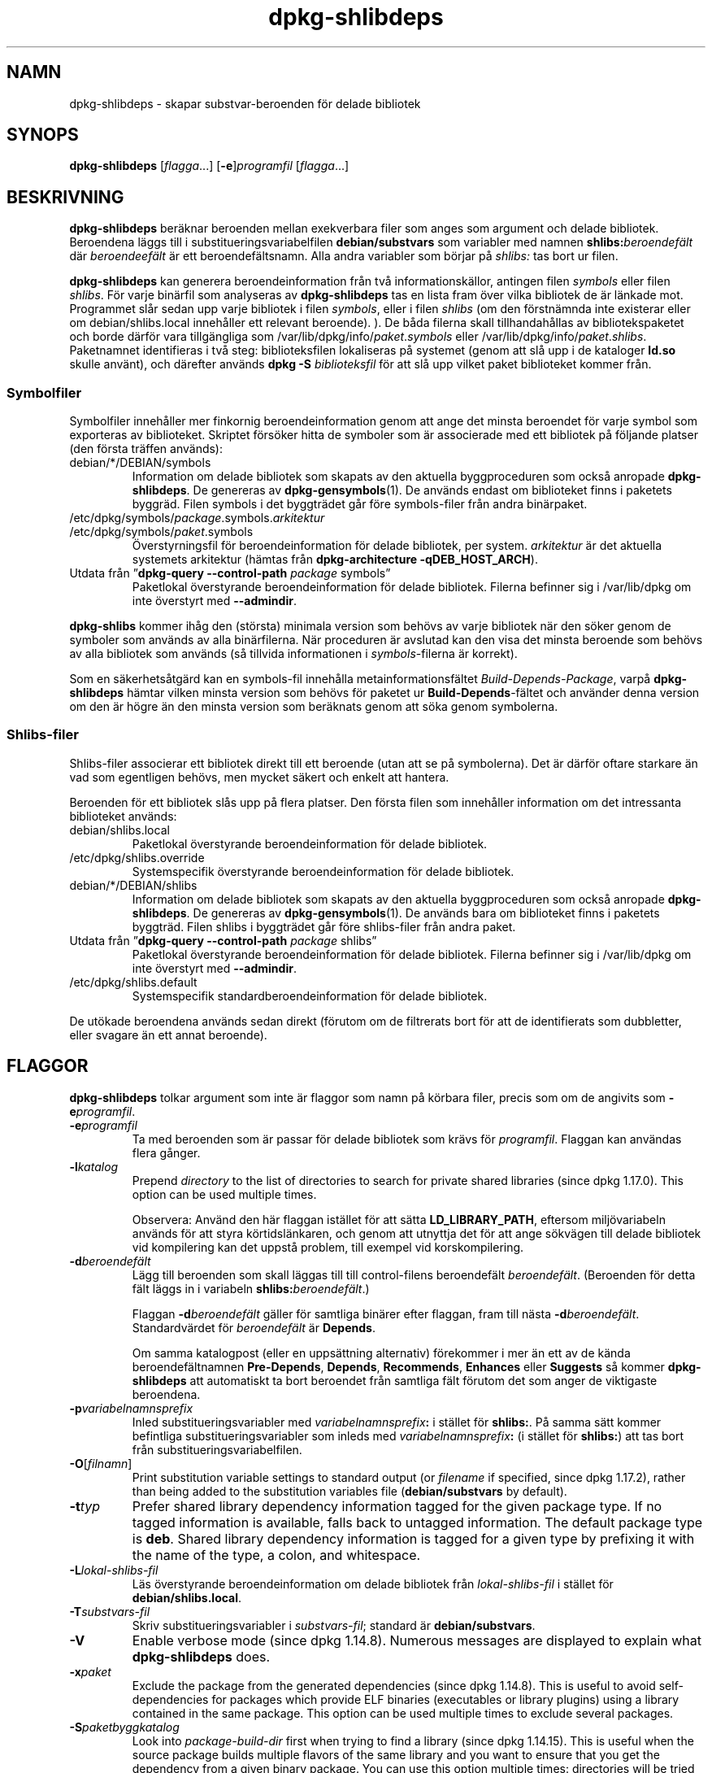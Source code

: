 .\" dpkg manual page - dpkg-deb(1)
.\"
.\" Copyright © 1995-1996 Ian Jackson <ijackson@chiark.greenend.org.uk>
.\" Copyright © 2000 Wichert Akkerman <wakkerma@debian.org>
.\" Copyright © 2006 Frank Lichtenheld <djpig@debian.org>
.\" Copyright © 2007-2011 Raphaël Hertzog <hertzog@debian.org>
.\" Copyright © 2011-2013, 2015 Guillem Jover <guillem@debian.org>
.\"
.\" This is free software; you can redistribute it and/or modify
.\" it under the terms of the GNU General Public License as published by
.\" the Free Software Foundation; either version 2 of the License, or
.\" (at your option) any later version.
.\"
.\" This is distributed in the hope that it will be useful,
.\" but WITHOUT ANY WARRANTY; without even the implied warranty of
.\" MERCHANTABILITY or FITNESS FOR A PARTICULAR PURPOSE.  See the
.\" GNU General Public License for more details.
.\"
.\" You should have received a copy of the GNU General Public License
.\" along with this program.  If not, see <https://www.gnu.org/licenses/>.
.
.\"*******************************************************************
.\"
.\" This file was generated with po4a. Translate the source file.
.\"
.\"*******************************************************************
.TH dpkg\-shlibdeps 1 2013\-09\-06 Debianprojektet dpkg\-verktygen
.SH NAMN
dpkg\-shlibdeps \- skapar substvar\-beroenden för delade bibliotek
.
.SH SYNOPS
\fBdpkg\-shlibdeps\fP [\fIflagga\fP...] [\fB\-e\fP]\fIprogramfil\fP [\fIflagga\fP...]
.
.SH BESKRIVNING
\fBdpkg\-shlibdeps\fP beräknar beroenden mellan exekverbara filer som anges som
argument och delade bibliotek. Beroendena läggs till i
substitueringsvariabelfilen \fBdebian/substvars\fP som variabler med namnen
\fBshlibs:\fP\fIberoendefält\fP där \fIberoendeefält\fP är ett
beroendefältsnamn. Alla andra variabler som börjar på \fIshlibs:\fP tas bort ur
filen.
.P
\fBdpkg\-shlibdeps\fP kan generera beroendeinformation från två
informationskällor, antingen filen \fIsymbols\fP eller filen \fIshlibs\fP. För
varje binärfil som analyseras av \fBdpkg\-shlibdeps\fP tas en lista fram över
vilka bibliotek de är länkade mot. Programmet slår sedan upp varje bibliotek
i filen \fIsymbols\fP, eller i filen \fIshlibs\fP (om den förstnämnda inte
existerar eller om debian/shlibs.local innehåller ett relevant
beroende). ). De båda filerna skall tillhandahållas av bibliotekspaketet och
borde därför vara tillgängliga som /var/lib/dpkg/info/\fIpaket\fP.\fIsymbols\fP
eller /var/lib/dpkg/info/\fIpaket\fP.\fIshlibs\fP. Paketnamnet identifieras i två
steg: biblioteksfilen lokaliseras på systemet (genom att slå upp i de
kataloger \fBld.so\fP skulle använt), och därefter används \fBdpkg \-S\fP
\fIbiblioteksfil\fP för att slå upp vilket paket biblioteket kommer från.
.SS Symbolfiler
Symbolfiler innehåller mer finkornig beroendeinformation genom att ange det
minsta beroendet för varje symbol som exporteras av biblioteket. Skriptet
försöker hitta de symboler som är associerade med ett bibliotek på följande
platser (den första träffen används):
.IP debian/*/DEBIAN/symbols
Information om delade bibliotek som skapats av den aktuella byggproceduren
som också anropade \fBdpkg\-shlibdeps\fP. De genereras av
\fBdpkg\-gensymbols\fP(1). De används endast om biblioteket finns i paketets
byggräd. Filen symbols i det byggträdet går före symbols\-filer från andra
binärpaket.
.IP /etc/dpkg/symbols/\fIpackage\fP.symbols.\fIarkitektur\fP
.IP /etc/dpkg/symbols/\fIpaket\fP.symbols
Överstyrningsfil för beroendeinformation för delade bibliotek, per
system. \fIarkitektur\fP är det aktuella systemets arkitektur (hämtas från
\fBdpkg\-architecture \-qDEB_HOST_ARCH\fP).
.IP "Utdata från \(rq\fBdpkg\-query \-\-control\-path\fP \fIpackage\fP symbols\(rq"
Paketlokal överstyrande beroendeinformation för delade bibliotek. Filerna
befinner sig i /var/lib/dpkg om inte överstyrt med \fB\-\-admindir\fP.
.P
\fBdpkg\-shlibs\fP kommer ihåg den (största) minimala version som behövs av
varje bibliotek när den söker genom de symboler som används av alla
binärfilerna. När proceduren är avslutad kan den visa det minsta beroende
som behövs av alla bibliotek som används (så tillvida informationen i
\fIsymbols\fP\-filerna är korrekt).
.P
Som en säkerhetsåtgärd kan en symbols\-fil innehålla metainformationsfältet
\fIBuild\-Depends\-Package\fP, varpå \fBdpkg\-shlibdeps\fP hämtar vilken minsta
version som behövs för paketet ur \fBBuild\-Depends\fP\-fältet och använder denna
version om den är högre än den minsta version som beräknats genom att söka
genom symbolerna.
.SS Shlibs\-filer
Shlibs\-filer associerar ett bibliotek direkt till ett beroende (utan att se
på symbolerna). Det är därför oftare starkare än vad som egentligen behövs,
men mycket säkert och enkelt att hantera.
.P
Beroenden för ett bibliotek slås upp på flera platser. Den första filen som
innehåller information om det intressanta biblioteket används:
.IP debian/shlibs.local
Paketlokal överstyrande beroendeinformation för delade bibliotek.
.IP /etc/dpkg/shlibs.override
Systemspecifik överstyrande beroendeinformation för delade bibliotek.
.IP debian/*/DEBIAN/shlibs
Information om delade bibliotek som skapats av den aktuella byggproceduren
som också anropade \fBdpkg\-shlibdeps\fP. De genereras av
\fBdpkg\-gensymbols\fP(1). De används bara om biblioteket finns i paketets
byggträd. Filen shlibs i byggträdet går före shlibs\-filer från andra paket.
.IP "Utdata från \(rq\fBdpkg\-query \-\-control\-path\fP \fIpackage\fP shlibs\(rq"
Paketlokal överstyrande beroendeinformation för delade bibliotek. Filerna
befinner sig i /var/lib/dpkg om inte överstyrt med \fB\-\-admindir\fP.
.IP /etc/dpkg/shlibs.default
Systemspecifik standardberoendeinformation för delade bibliotek.
.P
De utökade beroendena används sedan direkt (förutom om de filtrerats bort
för att de identifierats som dubbletter, eller svagare än ett annat
beroende).
.SH FLAGGOR
\fBdpkg\-shlibdeps\fP tolkar argument som inte är flaggor som namn på körbara
filer, precis som om de angivits som \fB\-e\fP\fIprogramfil\fP.
.TP 
\fB\-e\fP\fIprogramfil\fP
Ta med beroenden som är passar för delade bibliotek som krävs för
\fIprogramfil\fP. Flaggan kan användas flera gånger.
.TP 
\fB\-l\fP\fIkatalog\fP
Prepend \fIdirectory\fP to the list of directories to search for private shared
libraries (since dpkg 1.17.0). This option can be used multiple times.

Observera: Använd den här flaggan istället för att sätta \fBLD_LIBRARY_PATH\fP,
eftersom miljövariabeln används för att styra körtidslänkaren, och genom att
utnyttja det för att ange sökvägen till delade bibliotek vid kompilering kan
det uppstå problem, till exempel vid korskompilering.
.TP 
\fB\-d\fP\fIberoendefält\fP
Lägg till beroenden som skall läggas till till control\-filens beroendefält
\fIberoendefält\fP. (Beroenden för detta fält läggs in i variabeln
\fBshlibs:\fP\fIberoendefält\fP.)

Flaggan \fB\-d\fP\fIberoendefält\fP gäller för samtliga binärer efter flaggan, fram
till nästa \fB\-d\fP\fIberoendefält\fP. Standardvärdet för \fIberoendefält\fP är
\fBDepends\fP.

Om samma katalogpost (eller en uppsättning alternativ) förekommer i mer än
ett av de kända beroendefältnamnen \fBPre\-Depends\fP, \fBDepends\fP,
\fBRecommends\fP, \fBEnhances\fP eller \fBSuggests\fP så kommer \fBdpkg\-shlibdeps\fP att
automatiskt ta bort beroendet från samtliga fält förutom det som anger de
viktigaste beroendena.
.TP 
\fB\-p\fP\fIvariabelnamnsprefix\fP
Inled substitueringsvariabler med \fIvariabelnamnsprefix\fP\fB:\fP i stället för
\fBshlibs:\fP. På samma sätt kommer befintliga substitueringsvariabler som
inleds med \fIvariabelnamnsprefix\fP\fB:\fP (i stället för \fBshlibs:\fP) att tas
bort från substitueringsvariabelfilen.
.TP 
\fB\-O\fP[\fIfilnamn\fP]
Print substitution variable settings to standard output (or \fIfilename\fP if
specified, since dpkg 1.17.2), rather than being added to the substitution
variables file (\fBdebian/substvars\fP by default).
.TP 
\fB\-t\fP\fItyp\fP
Prefer shared library dependency information tagged for the given package
type. If no tagged information is available, falls back to untagged
information. The default package type is \fBdeb\fP. Shared library dependency
information is tagged for a given type by prefixing it with the name of the
type, a colon, and whitespace.
.TP 
\fB\-L\fP\fIlokal\-shlibs\-fil\fP
Läs överstyrande beroendeinformation om delade bibliotek från
\fIlokal\-shlibs\-fil\fP i stället för \fBdebian/shlibs.local\fP.
.TP 
\fB\-T\fP\fIsubstvars\-fil\fP
Skriv substitueringsvariabler i \fIsubstvars\-fil\fP; standard är
\fBdebian/substvars\fP.
.TP 
\fB\-V\fP
Enable verbose mode (since dpkg 1.14.8).  Numerous messages are displayed to
explain what \fBdpkg\-shlibdeps\fP does.
.TP 
\fB\-x\fP\fIpaket\fP
Exclude the package from the generated dependencies (since dpkg 1.14.8).
This is useful to avoid self\-dependencies for packages which provide ELF
binaries (executables or library plugins) using a library contained in the
same package. This option can be used multiple times to exclude several
packages.
.TP 
\fB\-S\fP\fIpaketbyggkatalog\fP
Look into \fIpackage\-build\-dir\fP first when trying to find a library (since
dpkg 1.14.15).  This is useful when the source package builds multiple
flavors of the same library and you want to ensure that you get the
dependency from a given binary package. You can use this option multiple
times: directories will be tried in the same order before directories of
other binary packages.
.TP 
\fB\-I\fP\fIpackage\-build\-dir\fP
Ignore \fIpackage\-build\-dir\fP when looking for shlibs, symbols, and shared
library files (since dpkg 1.18.5).  You can use this option multiple times.
.TP 
\fB\-\-ignore\-missing\-info\fP
Do not fail if dependency information can't be found for a shared library
(since dpkg 1.14.8).  Usage of this option is discouraged, all libraries
should provide dependency information (either with shlibs files, or with
symbols files)  even if they are not yet used by other packages.
.TP 
\fB\-\-warnings=\fP\fIvärde\fP
\fIvalue\fP is a bit field defining the set of warnings that can be emitted by
\fBdpkg\-shlibdeps\fP (since dpkg 1.14.17).  Bit 0 (value=1) enables the warning
\(lqsymbol \fIsym\fP used by \fIbinary\fP found in none of the libraries\(rq, bit
1 (value=2) enables the warning \(lqpackage could avoid a useless
dependency\(rq and bit 2 (value=4) enables the warning \(lq\fIbinary\fP should
not be linked against \fIlibrary\fP\(rq.  The default \fIvalue\fP is 3: the first
two warnings are active by default, the last one is not. Set \fIvalue\fP to 7
if you want all warnings to be active.
.TP 
\fB\-\-admindir=\fP\fIkat\fP
Change the location of the \fBdpkg\fP database (since dpkg 1.14.0).  The
default location is \fI/var/lib/dpkg\fP.
.TP 
\fB\-?\fP, \fB\-\-help\fP
Visar hjälpskärm och avslutar.
.TP 
\fB\-\-version\fP
Visar version och avslutar.
.
.SH DIAGNOSTIK
.SS Varningar
Eftersom \fBdpkg\-shlibdeps\fP analyserar mängden symboler som används av varje
binärfil i det genererade paketet, kan det i flera fall skriva ut
varningsmeddelanden. De visar på saker som kan förbättras i paketet. I de
flesta fall gäller förbättringarna direkt uppströmskällkoden. Här är de
varningar du kan stöta på, i fallande allvarlighetsgrad:
.TP 
\fBsymbolen\fP \fIsym\fP\fB, som används av\fP \fIbinär\fP\fB, hittades inte i något av biblioteken.\fP
Den omnämnda symbolen hittades inte i biblioteken som länkas mot
binären. \fIBinär\fP är antagligen ett bibliotek och måste länkas mot ett annat
bibliotek under byggproceduren (länkarflaggan \fB\-l\fP\fIbibliotek\fP).
.TP 
\fIbinär\fP \fBinnehåller en referens till symbolen\fP \fIsym\fP \fBsom inte kan kopplas; det är troligen ett insticksprogram\fP
Den angivna symbolen hittades inte i biblioteken som länkats mot
binären. \fIBinär\fP är antagligen ett insticksprogram och symbolen
tillhandahålls av programmet som läser in det. I teorin har inte
insticksprogram något SONAMN, men den här binären har ett och därmed kunde
det inte tydligt identifieras som insticksprogram. Det faktum att binären
befinner sig i en icke\-offentlig katalog är dock en stark indikation på att
det inte är ett vanligt delat bibliotek. Om binären faktiskt är ett
insticksprogram kan du ignorera varningen. Det är dock alltid möjligt att
det är ett riktigt bibliotek och att program som länker det använder en
RPATH så att den dynamiska länkaren hittar det. Om så är fallet är
biblioteket trasigt och behöver fixas.
.TP 
\fBpaketet kan undvika ett onödigt beroende om\fP \fIbinär\fP \fBinte länkades mot\fP \fIbibliotek\fP \fB(det använder inget av bibliotekets symboler)\fP
Ingen av \fIbinärer\fPna som länkas mot \fIbibliotek\fP använder någon av
symbolerna som tillhandahålls av biblioteket. Genom att rätta alla binärer
kan du undvika beroendet som gäller detta bibliotek (såvida inte samma
beroende även genereras av ett annat bibliotek som faktiskt används).
.TP 
\fBpaketet kunde undvika ett onödigt beroende om\fP \fIbinärer\fP \fBinte länkades mot\fP \fIbibliotek\fP \fB(de använder inga av bibliotekets symboler)\fP
Exakt samma varning som ovan, men för flera binärer
.TP 
\fIbinär\fP \fBborde inte vara länkat mot\fP \fIbibliotek\fP \fB(det använder inget av bibliotekets symboler)\fP
\fIBinär\fP länkar mot ett bibliotek den inte behöver. Det är inte ett problem,
Men genom att inte länka biblioteket mot binären kan man uppnå en mindre
prestandaförbättring. Varningen kontrollerar samma information som den
föregående, men gör det för varje binär istället för att utföra kontrollen
globalt på alla analyserade binärer.
.SS Fel
\fBdpkg\-shlibdeps\fP kommer att misslyckas om det inte hittar ett öppet
bibliotek som en av binärerna använder, eller om biblioteket saknar
associerad beroendeinformation (antingen en shlibs\-fil eller en
symbols\-fil). Ett öppet bibliotek har ett SONAMN och är versionshanterad
(libvadsomhelst.so.\fIX\fP). Ett privat bibliotek (till exempel ett
insticksprogram) bör inte ha något SONAMN och behöver inte vara
versionshanterat.
.TP 
\fBhittade inte biblioteket\fP \fIbibliotek\-sonamn\fP \fBsom behövs för\fP \fIbinär\fP \fB(dess RPATH är "\fP\fIrpath\fP\fB")\fP
The \fIbinary\fP uses a library called \fIlibrary\-soname\fP but \fBdpkg\-shlibdeps\fP
has been unable to find the library.  \fBdpkg\-shlibdeps\fP creates a list of
directories to check as following: directories listed in the RPATH of the
binary, directories added by the \fB\-l\fP option, directories listed in the
\fBLD_LIBRARY_PATH\fP environment variable, cross multiarch directories
(ex. /lib/arm64\-linux\-gnu, /usr/lib/arm64\-linux\-gnu), standard public
directories (/lib, /usr/lib), directories listed in /etc/ld.so.conf, and
obsolete multilib directories (/lib32, /usr/lib32, /lib64, /usr/lib64).
Then it checks those directories in the package's build tree of the binary
being analyzed, in the packages' build trees indicated with the \fB\-S\fP
command\-line option, in other packages' build trees that contains a
DEBIAN/shlibs or DEBIAN/symbols file and finally in the root directory.  If
the library is not found in any of those directories, then you get this
error.

Om biblioteket som inte hittades ligger i en privat katalog i samma paket
bör du lägga till katalogen med \fB\-l\fP. Om det finns i ett annat binärpaket
som byggs bör du se till att shlibs\- eller symbols\-filen för paketet redan
har skapats och att \fB\-l\fP innehåller korrekt katalog som det också ligger i
en privat katalog.
.TP 
\fBhittade ingen beroendeinformation för\fP \fIbiblioteksfil\fP \fB(använd av\fP \fIbinär\fP\fB).\fP
Biblioteket som behövs av \fIbinär\fP hittades i \fIbiblioteksfil\fP av
\fBdpkg\-shlibdeps\fP, men \fBdpkg\-shlibdeps\fP kunde inte hitta någon
beroendeinformation för biblioteket. För att hitta beroendet har det försökt
koppla biblioteket mot ett Debianpaket med hjälp av \fBdpkg \-S\fP
\fIbiblioteksfil\fP. Därefter såg det i motsvarande shlibs\- och symbols\-filer i
/var/lib/dpkg/info/, samt i de olika paketens byggträd (debian/*/DEBIAN/).

Det här felet kan orsakas av felaktiga eller saknade shlibs\- eller
symbols\-filer i bibliotekets paket. Det kan även inträffa om biblioteket
byggts i samma källkodspaket och om shlibs\-filen ännu inte har skapats (då
måste du fixa debian/rules så att det skapar shlibs\-filen innan det anropar
\fBdpkg\-shlibdeps\fP). Felaktig RPATH kan också leda till att biblioteket
hittas under ett icke\-kanoniskt namn (till exempel:
/usr/lib/openoffice.org/../lib/libssl.so.9.8 istället för
/usr/lib/libssl.so.0.9.8) som inte associeras till något paket,
\fBdpkg\-shlibdeps\fP försöker gå runt detta genom att falla tillbaka på ett
kanoniskt namn (med \fBrealpath\fP(3)), men det fungerar kanske inte
alltid. Det är alltid bäst att städa upp RPATH i binären för att undvika
problem.

Om du anropar \fBdpkg\-shlibdeps\fP i pratsamt läge (\fB\-v\fP) kommer det ge mycket
mer information om var det försökte hitta beroendeinformationen. Det kan
vara användbart om du inte förstår varför du får felmeddelandet.
.SH "SE ÄVEN"
\fBdeb\-shlibs\fP(5), \fBdeb\-symbols\fP(5), \fBdpkg\-gensymbols\fP(1).
.SH ÖVERSÄTTNING
Peter Krefting och Daniel Nylander.
